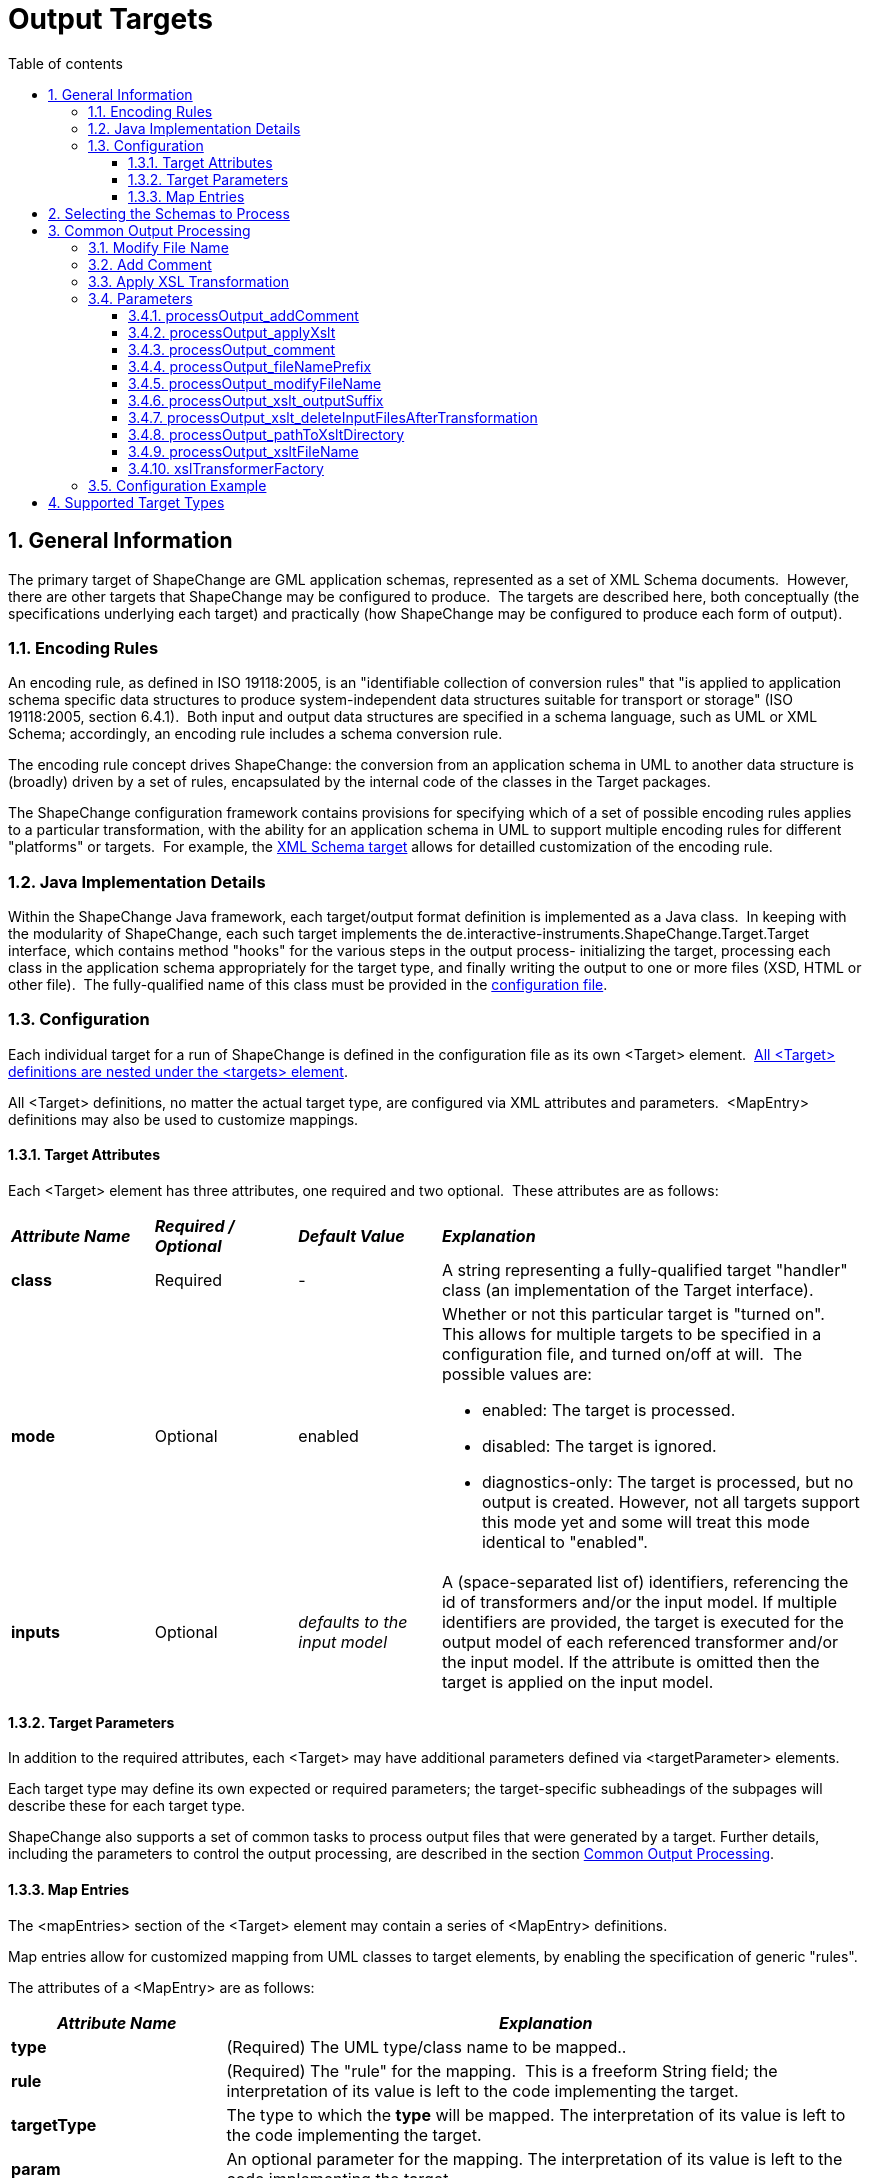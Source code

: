 :doctype: book
:encoding: utf-8
:lang: en
:toc: macro
:toc-title: Table of contents
:toclevels: 5

:toc-position: left

:appendix-caption: Annex

:numbered:
:sectanchors:
:sectnumlevels: 5

[[Output_Targets]]
= Output Targets

[[General_Information]]
== General Information

The primary target of ShapeChange are GML application schemas,
represented as a set of XML Schema documents.  However, there are other
targets that ShapeChange may be configured to produce.  The targets are
described here, both conceptually (the specifications underlying each
target) and practically (how ShapeChange may be configured to produce
each form of output).

[[Encoding_Rules]]
=== Encoding Rules

An encoding rule, as defined in ISO 19118:2005, is an "identifiable
collection of conversion rules" that "is applied to application schema
specific data structures to produce system-independent data structures
suitable for transport or storage" (ISO 19118:2005, section 6.4.1). 
Both input and output data structures are specified in a schema
language, such as UML or XML Schema; accordingly, an encoding rule
includes a schema conversion rule.

The encoding rule concept drives ShapeChange: the conversion from an
application schema in UML to another data structure is (broadly) driven
by a set of rules, encapsulated by the internal code of the classes in
the Target packages.

The ShapeChange configuration framework contains provisions for
specifying which of a set of possible encoding rules applies to a
particular transformation, with the ability for an application schema in
UML to support multiple encoding rules for different "platforms" or
targets.  For example, the xref:../targets/xml schema/XML_Schema.adoc[XML
Schema target] allows for detailled customization of the encoding rule.

[[Java_Implementation_Details]]
=== Java Implementation Details

Within the ShapeChange Java framework, each target/output format
definition is implemented as a Java class.  In keeping with the
modularity of ShapeChange, each such target implements the
de.interactive-instruments.ShapeChange.Target.Target interface, which
contains method "hooks" for the various steps in the output process-
initializing the target, processing each class in the application schema
appropriately for the target type, and finally writing the output to one
or more files (XSD, HTML or other file).  The fully-qualified name of
this class must be provided in the
xref:../get started/Configuration.adoc[configuration file].

[[Configuration]]
=== Configuration

Each individual target for a run of ShapeChange is defined in the
configuration file as its own <Target> element. 
xref:../get started/The_element_targets.adoc[All <Target>
definitions are nested under the <targets> element].

All <Target> definitions, no matter the actual target type, are
configured via XML attributes and parameters.  <MapEntry> definitions
may also be used to customize mappings.

[[Target_Attributes]]
==== Target Attributes

Each <Target> element has three attributes, one required and two
optional.  These attributes are as follows:

[width="100%",cols="1,1,1,3"]
|===
|*_Attribute Name_* |*_Required / Optional_* |*_Default Value_*
|*_Explanation_*

|*class* |Required |- |A string representing a fully-qualified target
"handler" class (an implementation of the Target interface).

|*mode* |Optional |enabled a|
Whether or not this particular target is "turned on".  This allows for
multiple targets to be specified in a configuration file, and turned
on/off at will.  The possible values are:

* enabled: The target is processed.
* disabled: The target is ignored.
* diagnostics-only: The target is processed, but no output is created.
However, not all targets support this mode yet and some will treat this
mode identical to "enabled".

|*inputs* |Optional |_defaults to the input model_ |A (space-separated
list of) identifiers, referencing the id of transformers and/or the
input model. If multiple identifiers are provided, the target is
executed for the output model of each referenced transformer and/or the
input model. If the attribute is omitted then the target is applied on
the input model.
|===

[[Target_Parameters]]
==== Target Parameters

In addition to the required attributes, each <Target> may have
additional parameters defined via <targetParameter> elements.

Each target type may define its own expected or required parameters; the
target-specific subheadings of the subpages will describe these for each
target type.

ShapeChange also supports a set of common tasks to process output files
that were generated by a target. Further details, including the
parameters to control the output processing, are described in the
section xref:./Output_Targets.adoc#Common_Output_Processing[Common
Output Processing].

[[Map_Entries]]
==== Map Entries

The <mapEntries> section of the <Target> element may contain a series of
<MapEntry> definitions.

Map entries allow for customized mapping from UML classes to target
elements, by enabling the specification of generic "rules".

The attributes of a <MapEntry> are as follows:

[cols="1,3"]
|===
|*_Attribute Name_* |*_Explanation_*

|*type* |(Required) The UML type/class name to be mapped..

|*rule* |(Required) The "rule" for the mapping.  This is a freeform
String field; the interpretation of its value is left to the code
implementing the target.

|*targetType* |The type to which the *type* will be mapped. The
interpretation of its value is left to the code implementing the target.

|*param* |An optional parameter for the mapping. The interpretation of
its value is left to the code implementing the target.
|===

A sample <mapEntries> element is given below (for a FME target that is
part of an extension to ShapeChange):

[source,xml,linenumbers]
----------
<mapEntries>
  <!-- 19107 to FME geometry types -->
  <MapEntry rule="FME" targetType="*" type="GM_Primitive"/>
  <MapEntry param="fme_point" rule="FME" targetType="fme_point" type="GM_Point"/>
  <MapEntry param="fme_line,fme_aggregate" rule="FME" targetType="fme_line" type="GM_Curve"/>
  <MapEntry param="fme_polygon,fme_donut,fme_aggregate" rule="FME" targetType="fme_area"
    type="GM_Surface"/>
</mapEntries>
----------

[[Selecting_the_Schemas_to_Process]]
== Selecting the Schemas to Process

When processing a model, the default behavior of ShapeChange is to
process all schemas contained in that model. The typical use case,
however, is that a specific (set of) application schema(s) shall be
processed, and that other schemas - like the ISO schemas – merely
provide type definitions. The following configuration parameters are
used to select the set of schemas to process:
xref:../get started/The_element_input.adoc#appSchemaName[_appSchemaName_],
xref:../get started/The_element_input.adoc#appSchemaNameRegex[_appSchemaNameRegex_],
and
xref:../get started/The_element_input.adoc#appSchemaNamespaceRegex[_appSchemaNamespaceRegex_].
They are typically set in the input configuration, and that is the
default place for ShapeChange to look for them. However, a target
configuration can also define one or more of these parameters. If it
does, then ShapeChange will use the parameters from the target
configuration, rather than the input configuration, to select the
schemas to be processed by the target.

[[Common_Output_Processing]]
== Common Output Processing

The following list of common processing tasks can be applied to output
files created by a target:

. modifying the file name
. adding a generation comment to the content of the file
. applying an XSL transformation to the file

NOTE: The tasks are performed by ShapeChange in the given order.

The target parameters to control the output processing are documented in
detail in the following sections.

[[Modify_File_Name]]
=== Modify File Name

Add a prefix to the name of an output file.

Parameter(s):

* xref:../get started/The_element_input.adoc#mainAppSchema[mainAppSchema]
* xref:./Output_Targets.adoc#processOutput_fileNamePrefix[processOutput_fileNamePrefix]
* xref:./Output_Targets.adoc#processOutput_modifyFileName[processOutput_modifyFileName]

[[Add_Comment]]
=== Add Comment

Add a comment to the content of an output file.

Parameter(s):

* xref:../get started/The_element_input.adoc#mainAppSchema[mainAppSchema]
* xref:./Output_Targets.adoc#processOutput_addComment[processOutput_addComment]

[[Apply_XSL_Transformation]]
=== Apply XSL Transformation

Apply an XSL transformation to output files.

Parameter(s):

* xref:./Output_Targets.adoc#processOutput_applyXslt[processOutput_applyXslt]
* xref:./Output_Targets.adoc#processOutput_xslt_outputSuffix[processOutput_xslt_outputSuffix]
* xref:./Output_Targets.adoc#processOutput_xslt_deleteInputFilesAfterTransformation[processOutput_xslt_deleteInputFilesAfterTransformation]
* xref:./Output_Targets.adoc#processOutput_pathToXsltDirectory[processOutput_pathToXsltDirectory]
* xref:./Output_Targets.adoc#processOutput_xsltFileName[processOutput_xsltFileName]
* xref:./Output_Targets.adoc#xslTransformerFactory[xslTransformerFactory]

[[Parameters]]
=== Parameters

[[processOutput_addComment]]
==== processOutput_addComment

(available since v2.4.0)

+++Type+++: Boolean

+++Default Value+++: _false_

+++Explanation+++: If set to "true", a comment will be added to output
files (with one of the following file extensions: xml, xsd, rdf, owl,
sch, trix, sql, ddl, ttl, nt, trig, nq). The comment is given via
parameter
xref:./Output_Targets.adoc#processOutput_comment[_processOutput_comment_].

+++Applies to:+++

* xref:./Output_Targets.adoc#Add_Comment[Add comment]

[[processOutput_applyXslt]]
==== processOutput_applyXslt

(available since v2.4.0)

+++Type+++: Boolean

+++Default Value+++: _false_

+++Explanation+++: If set to "true", an XSL transformation will be
applied to output files created by the target, with one of the following
file extensions: xml, xsd, rdf, owl, sch, trix, html, sql, ddl, ttl, nt,
trig, nq. Default is "false".

+++Applies to:+++

* <<Apply_XSL_Transformation>>

[[processOutput_comment]]
==== processOutput_comment

(available since v2.4.0)

+++Type+++: String

+++Default Value+++: Last modified date of the output file, formatted
according to yyyyMMdd, followed by the schema version if appropriate
(target is a) either not a SingleTarget, or a SingleTarget and a main
schema has been defined – see
xref:../get started/The_element_input.adoc#mainAppSchema[_mainAppSchema_]
parameter - or only a single schema is processed by ShapeChange, and b)
the target is not a DeferrableOutputWriter (like the FeatureCatalogue
target), and a link to shapechange.net. Example: Created by ShapeChange
on 20170818 from application schema version 1.1 -
https://shapechange.net/.

+++Explanation+++: Comment to add to the content of output files (see
parameter
xref:./Output_Targets.adoc#processOutput_addComment[_processOutput_addComment_]).
If no value is provided for this parameter, the default value applies
(i.e., the comment will be auto-generated).

+++Applies to:+++

* xref:./Output_Targets.adoc#Add_Comment[Add comment]

[[processOutput_fileNamePrefix]]
==== processOutput_fileNamePrefix

(available since v2.4.0)

+++Type+++: String

+++Default Value+++: Last modified date of the output file, formatted
according to yyyyMMdd, followed by the schema version if appropriate
(target is a) either not a SingleTarget, or a SingleTarget and a main
schema has been defined – see
xref:../get started/The_element_input.adoc#mainAppSchema[_mainAppSchema_]
parameter - or only a single schema is processed by ShapeChange, and b)
the target is not a DeferrableOutputWriter (like the FeatureCatalogue
target), and a link to shapechange.net. Example: _20170818.v1.1.s1.xsd_

+++Explanation+++: Prefix to add to the name of output files (see
parameter
xref:./Output_Targets.adoc#processOutput_modifyFileName[_processOutput_modifyFileName_]).
If no value is provided for this parameter, the default value applies
(i.e., the prefix will be auto-generated).

+++Applies to:+++

* xref:./Output_Targets.adoc#Modify_File_Name[Modify File Name]

[[processOutput_modifyFileName]]
==== processOutput_modifyFileName

(available since v2.4.0)

+++Type+++: Boolean

+++Default Value+++: _false_

+++Explanation+++: If set to "true", the name of output files will be
augmented with a prefix. The prefix is given via parameter
xref:./Output_Targets.adoc#processOutput_fileNamePrefix[_processOutput_fileNamePrefix_].

+++Applies to:+++

* xref:./Output_Targets.adoc#Modify_File_Name[Modify File Name]

[[processOutput_xslt_outputSuffix]]
==== processOutput_xslt_outputSuffix

(available since v2.4.0)

+++Type+++: _String_

+++Default Value+++: "_transformed.xml"

+++Explanation+++: Define the suffix to append to base names of files
(i.e. the file name without file extension) created by applying an XSL
transformation to output files. The suffix is required to identify the
intended type of output files. For example, if an XML Schema file is
transformed, the result could be an XML Schema but also an XML file. If
the suffix is set to the same file extension as the input file of the
transformation (e.g. ".xsd" when processing an XML Schema file), the
input file will be overwritten.

+++Applies to:+++

* <<Apply_XSL_Transformation>>

[[processOutput_xslt_deleteInputFilesAfterTransformation]]
==== processOutput_xslt_deleteInputFilesAfterTransformation

(available since v2.4.0)

+++Type+++: Boolean

+++Default Value+++: _false_

+++Explanation+++: If set to "true", the input file of an XSL
transformation (that is applied to output files created by a target)
will be deleted - unless the result file of the transformation has
overwritten the input file.

+++Applies to:+++

* <<Apply_XSL_Transformation>>

[[processOutput_pathToXsltDirectory]]
==== processOutput_pathToXsltDirectory

(available since v2.4.0)

+++Type+++: String

+++Default Value+++: "." (i.e. the current run directory)

+++Explanation+++: Path to the directory that contains the XSL
transformation file(s). Can be an HTTP URL.

+++Applies to:+++

* <<Apply_XSL_Transformation>>

[[processOutput_xsltFileName]]
==== processOutput_xsltFileName

(available since v2.4.0)

+++Type+++: String

+++Default Value+++: _none_

+++Explanation+++: Name of the XSL transformation file to apply. The
file must be contained in the directory identified by parameter
xref:./Output_Targets.adoc#processOutput_pathToXsltDirectory[_processOutput_pathToXsltDirectory_].

+++Applies to:+++

* <<Apply_XSL_Transformation>>

[[xslTransformerFactory]]
==== xslTransformerFactory

(available since v2.4.0)

+++Type+++: String

+++Default Value+++: _none_

+++Explanation+++: Identifies the XSLT processor implementation, to be
used for processing output files (see parameter
xref:./Output_Targets.adoc#processOutput_applyXslt[_processOutput_applyXslt_]).
In order to process XSLT transformations with version 2.0 or higher,
this parameter should point to the implementation of an XSLT processor
that is capable of processing such XSLTs, for example Saxon-HE (home
edition; open source):

* sf.saxon.TransformerFactoryImpl
** NOTE: Download the Saxon HE jar from the
https://mvnrepository.com/artifact/net.sf.saxon/Saxon-HE[official maven
repository]. Each release of ShapeChange uses a specific version of
Saxon HE. The table in the
xref:../get started/Release_Notes.adoc#Overview[Release
Notes] indicates which version is needed for the ShapeChange release
that you are using. Copy the Saxon HE jar to the lib folder of your
ShapeChange distribution.

+++Applies to:+++

* <<Apply_XSL_Transformation>>

[[Configuration_Example]]
=== Configuration Example

[source,xml,linenumbers]
----------
<TargetXmlSchema class="de.interactive_instruments.ShapeChange.Target.XmlSchema.XmlSchema"
  inputs="trf" mode="enabled">
  <targetParameter name="processOutput_modifyFileName" value="true"/>
  <targetParameter name="processOutput_addGenerationComment" value="true"/>
  <targetParameter name="processOutput_applyXslt" value="true"/>
  <targetParameter name="processOutput_xslt_outputSuffix" value="_transformed.xsd"/>
  <targetParameter name="processOutput_pathToXsltDirectory"
   value="src/test/resources/outputProcessing/xslt"/>
  <targetParameter name="processOutput_xsltFileName" value="onlyRoot_transformation.xsl"/>
  <targetParameter name="processOutput_xslt_deleteInputFilesAfterTransformation" value="false"/>
  <targetParameter name="xslTransformerFactory" value="net.sf.saxon.TransformerFactoryImpl"/>
  <!-- ... other target parameters (like outputDirectory and defaultEncodingRule), rules, map entries etc. ... -->
 </TargetXmlSchema>
----------

[[Supported_Target_Types]]
== Supported Target Types

A list of the currently supported targets is given xref:../index.adoc#Targets[here].
